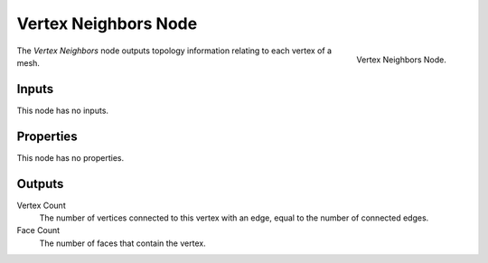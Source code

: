 .. index:: Geometry Nodes; Vertex Neighbors
.. _bpy.types.GeometryNodeInputMeshVertexNeighbors:

*********************
Vertex Neighbors Node
*********************

.. figure:: /images/modeling_geometry-nodes_input_is-vertex-neighbors_node.png
   :align: right

   Vertex Neighbors Node.

The *Vertex Neighbors* node outputs topology information relating to each vertex of a mesh.


Inputs
======

This node has no inputs.


Properties
==========

This node has no properties.


Outputs
=======

Vertex Count
   The number of vertices connected to this vertex with an edge, equal to the number of connected edges.

Face Count
   The number of faces that contain the vertex.

